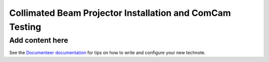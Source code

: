 #########################################################
Collimated Beam Projector Installation and ComCam Testing
#########################################################

.. abstract::

   Report on the initial installation and testing of the laser and Collimated Beam Projector.

Add content here
================

See the `Documenteer documentation <https://documenteer.lsst.io/technotes/index.html>`_ for tips on how to write and configure your new technote.
